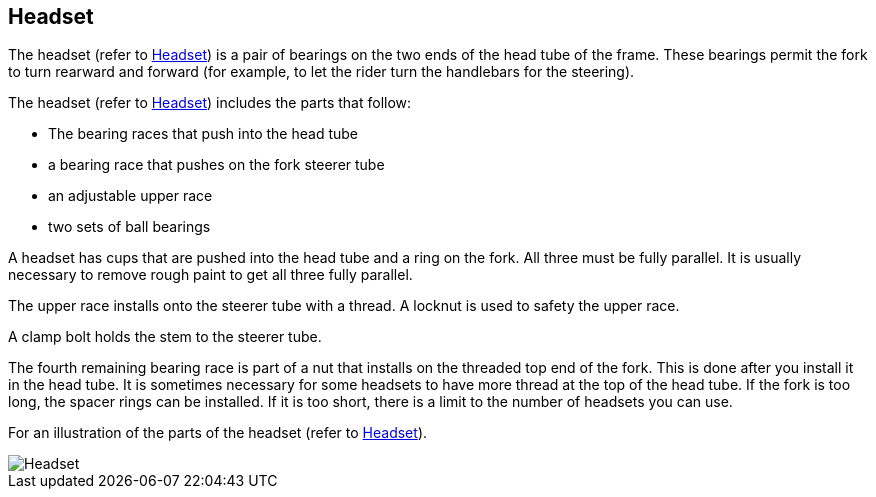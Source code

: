 == Headset

The headset (refer to
link:#ID_S1000DBIKE-AAA-DA2-30-00-00AA-041A-A_fig-0001[Headset]) is a
pair of bearings on the two ends of the head tube of the frame. These
bearings permit the fork to turn rearward and forward (for example, to
let the rider turn the handlebars for the steering).

The headset (refer to
link:#ID_S1000DBIKE-AAA-DA2-30-00-00AA-041A-A_fig-0001[Headset])
includes the parts that follow:

* The bearing races that push into the head tube
* a bearing race that pushes on the fork steerer tube
* an adjustable upper race
* two sets of ball bearings

A headset has cups that are pushed into the head tube and a ring on the
fork. All three must be fully parallel. It is usually necessary to
remove rough paint to get all three fully parallel.

The upper race installs onto the steerer tube with a thread. A locknut
is used to safety the upper race.

A clamp bolt holds the stem to the steerer tube.

The fourth remaining bearing race is part of a nut that installs on the
threaded top end of the fork. This is done after you install it in the
head tube. It is sometimes necessary for some headsets to have more
thread at the top of the head tube. If the fork is too long, the spacer
rings can be installed. If it is too short, there is a limit to the
number of headsets you can use.

For an illustration of the parts of the headset (refer to
link:#ID_S1000DBIKE-AAA-DA2-30-00-00AA-041A-A_fig-0001[Headset]).

image::file:/C:/Users/lopso/Documents/GitHub/xsl/S1000D_ADOC/Step2_S1000D4/ICN-C0419-S1000D0391-001-01.CGM[Headset]
